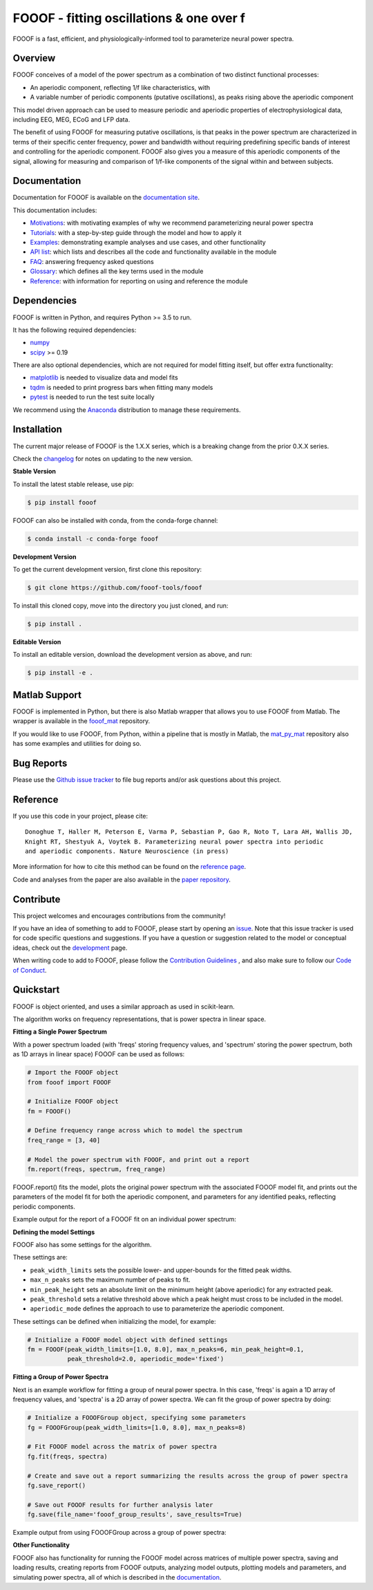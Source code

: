 =========================================
FOOOF - fitting oscillations & one over f
=========================================

|ProjectStatus|_ |Version|_ |BuildStatus|_ |Coverage|_ |License|_ |PythonVersions|_ |Preprint|_

.. |ProjectStatus| image:: http://www.repostatus.org/badges/latest/active.svg
.. _ProjectStatus: https://www.repostatus.org/#active

.. |Version| image:: https://img.shields.io/pypi/v/fooof.svg
.. _Version: https://pypi.python.org/pypi/fooof/

.. |BuildStatus| image:: https://travis-ci.com/fooof-tools/fooof.svg
.. _BuildStatus: https://travis-ci.com/fooof-tools/fooof

.. |Coverage| image:: https://codecov.io/gh/fooof-tools/fooof/branch/master/graph/badge.svg
.. _Coverage: https://codecov.io/gh/fooof-tools/fooof

.. |License| image:: https://img.shields.io/pypi/l/fooof.svg
.. _License: https://opensource.org/licenses/Apache-2.0

.. |PythonVersions| image:: https://img.shields.io/pypi/pyversions/fooof.svg
.. _PythonVersions: https://pypi.python.org/pypi/fooof/

.. |Preprint| image:: https://img.shields.io/badge/preprint-10.1101/299859-informational.svg
.. _Preprint: https://doi.org/10.1101/299859


FOOOF is a fast, efficient, and physiologically-informed tool to parameterize neural power spectra.

Overview
--------

FOOOF conceives of a model of the power spectrum as a combination of two distinct functional processes:

- An aperiodic component, reflecting 1/f like characteristics, with
- A variable number of periodic components (putative oscillations), as peaks rising above the aperiodic component

This model driven approach can be used to measure periodic and aperiodic properties of electrophysiological data,
including EEG, MEG, ECoG and LFP data.

The benefit of using FOOOF for measuring putative oscillations, is that peaks in the power spectrum are
characterized in terms of their specific center frequency, power and bandwidth without requiring predefining
specific bands of interest and controlling for the aperiodic component.
FOOOF also gives you a measure of this aperiodic components of the signal, allowing for measuring and
comparison of 1/f-like components of the signal within and between subjects.

Documentation
-------------

Documentation for FOOOF is available on the
`documentation site <https://fooof-tools.github.io/fooof/index.html>`_.

This documentation includes:

- `Motivations <https://fooof-tools.github.io/fooof/auto_motivations/index.html>`_:
  with motivating examples of why we recommend parameterizing neural power spectra
- `Tutorials <https://fooof-tools.github.io/fooof/auto_tutorials/index.html>`_:
  with a step-by-step guide through the model and how to apply it
- `Examples <https://fooof-tools.github.io/fooof/auto_examples/index.html>`_:
  demonstrating example analyses and use cases, and other functionality
- `API list <https://fooof-tools.github.io/fooof/api.html>`_:
  which lists and describes all the code and functionality available in the module
- `FAQ <https://fooof-tools.github.io/fooof/faq.html>`_:
  answering frequency asked questions
- `Glossary <https://fooof-tools.github.io/fooof/glossary.html>`_:
  which defines all the key terms used in the module
- `Reference <https://fooof-tools.github.io/fooof/reference.html>`_:
  with information for reporting on using and reference the module

Dependencies
------------

FOOOF is written in Python, and requires Python >= 3.5 to run.

It has the following required dependencies:

- `numpy <https://github.com/numpy/numpy>`_
- `scipy <https://github.com/scipy/scipy>`_ >= 0.19

There are also optional dependencies, which are not required for model fitting itself, but offer extra functionality:

- `matplotlib <https://github.com/matplotlib/matplotlib>`_ is needed to visualize data and model fits
- `tqdm <https://github.com/tqdm/tqdm>`_ is needed to print progress bars when fitting many models
- `pytest <https://github.com/pytest-dev/pytest>`_ is needed to run the test suite locally

We recommend using the `Anaconda <https://www.anaconda.com/distribution/>`_ distribution to manage these requirements.

Installation
------------

The current major release of FOOOF is the 1.X.X series, which is a breaking change from the prior 0.X.X series.

Check the `changelog <https://fooof-tools.github.io/fooof/changelog.html>`_ for notes on updating to the new version.

**Stable Version**

To install the latest stable release, use pip:

.. code-block:: shell

    $ pip install fooof

FOOOF can also be installed with conda, from the conda-forge channel:

.. code-block:: shell

    $ conda install -c conda-forge fooof

**Development Version**

To get the current development version, first clone this repository:

.. code-block:: shell

    $ git clone https://github.com/fooof-tools/fooof

To install this cloned copy, move into the directory you just cloned, and run:

.. code-block:: shell

    $ pip install .

**Editable Version**

To install an editable version, download the development version as above, and run:

.. code-block:: shell

    $ pip install -e .

Matlab Support
--------------

FOOOF is implemented in Python, but there is also Matlab wrapper that allows you to use FOOOF from Matlab.
The wrapper is available in the `fooof_mat <http://github.com/fooof-tools/fooof_mat>`_ repository.

If you would like to use FOOOF, from Python, within a pipeline that is mostly in Matlab, the
`mat_py_mat <https://github.com/fooof-tools/mat_py_mat>`_
repository also has some examples and utilities for doing so.

Bug Reports
-----------

Please use the `Github issue tracker <https://github.com/fooof-tools/fooof/issues>`_
to file bug reports and/or ask questions about this project.

Reference
---------

If you use this code in your project, please cite::

    Donoghue T, Haller M, Peterson E, Varma P, Sebastian P, Gao R, Noto T, Lara AH, Wallis JD,
    Knight RT, Shestyuk A, Voytek B. Parameterizing neural power spectra into periodic
    and aperiodic components. Nature Neuroscience (in press)

More information for how to cite this method can be found on the
`reference page <https://fooof-tools.github.io/fooof/reference.html>`_.

Code and analyses from the paper are also available in the
`paper repository <https://github.com/fooof-tools/Paper>`_.

Contribute
----------

This project welcomes and encourages contributions from the community!

If you have an idea of something to add to FOOOF, please start by opening an
`issue <https://github.com/fooof-tools/fooof/issues>`_.
Note that this issue tracker is used for code specific questions and suggestions.
If you have a question or suggestion related to the model or conceptual ideas, check out the
`development <https://github.com/fooof-tools/Development>`_ page.

When writing code to add to FOOOF, please follow the
`Contribution Guidelines <https://github.com/fooof-tools/fooof/blob/master/CONTRIBUTING.md>`_
, and also make sure to follow our
`Code of Conduct <https://github.com/fooof-tools/fooof/blob/master/CODE_OF_CONDUCT.md>`_.

Quickstart
----------

FOOOF is object oriented, and uses a similar approach as used in scikit-learn.

The algorithm works on frequency representations, that is power spectra in linear space.

**Fitting a Single Power Spectrum**

With a power spectrum loaded (with 'freqs' storing frequency values, and 'spectrum' storing
the power spectrum, both as 1D arrays in linear space) FOOOF can be used as follows:

.. code-block:: python

    # Import the FOOOF object
    from fooof import FOOOF

    # Initialize FOOOF object
    fm = FOOOF()

    # Define frequency range across which to model the spectrum
    freq_range = [3, 40]

    # Model the power spectrum with FOOOF, and print out a report
    fm.report(freqs, spectrum, freq_range)

FOOOF.report() fits the model, plots the original power spectrum with the associated FOOOF model fit,
and prints out the parameters of the model fit for both the aperiodic component, and parameters for
any identified peaks, reflecting periodic components.

Example output for the report of a FOOOF fit on an individual power spectrum:

.. image:: https://raw.githubusercontent.com/fooof-tools/fooof/master/doc/img/FOOOF_report.png

**Defining the model Settings**

FOOOF also has some settings for the algorithm.

These settings are:

* ``peak_width_limits`` sets the possible lower- and upper-bounds for the fitted peak widths.
* ``max_n_peaks`` sets the maximum number of peaks to fit.
* ``min_peak_height`` sets an absolute limit on the minimum height (above aperiodic) for any extracted peak.
* ``peak_threshold`` sets a relative threshold above which a peak height must cross to be included in the model.
* ``aperiodic_mode`` defines the approach to use to parameterize the aperiodic component.

These settings can be defined when initializing the model, for example:

.. code-block:: python

    # Initialize a FOOOF model object with defined settings
    fm = FOOOF(peak_width_limits=[1.0, 8.0], max_n_peaks=6, min_peak_height=0.1,
               peak_threshold=2.0, aperiodic_mode='fixed')

**Fitting a Group of Power Spectra**

Next is an example workflow for fitting a group of neural power spectra.
In this case, 'freqs' is again a 1D array of frequency values, and 'spectra' is a 2D array of power spectra.
We can fit the group of power spectra by doing:

.. code-block:: python

    # Initialize a FOOOFGroup object, specifying some parameters
    fg = FOOOFGroup(peak_width_limits=[1.0, 8.0], max_n_peaks=8)

    # Fit FOOOF model across the matrix of power spectra
    fg.fit(freqs, spectra)

    # Create and save out a report summarizing the results across the group of power spectra
    fg.save_report()

    # Save out FOOOF results for further analysis later
    fg.save(file_name='fooof_group_results', save_results=True)

Example output from using FOOOFGroup across a group of power spectra:

.. image:: https://raw.githubusercontent.com/fooof-tools/fooof/master/doc/img/FOOOFGroup_report.png

**Other Functionality**

FOOOF also has functionality for running the FOOOF model across matrices of multiple power spectra,
saving and loading results, creating reports from FOOOF outputs, analyzing model outputs,
plotting models and parameters, and simulating power spectra, all of which is described in the
`documentation <https://fooof-tools.github.io/fooof/>`_.
